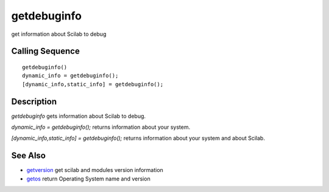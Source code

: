 


getdebuginfo
============

get information about Scilab to debug



Calling Sequence
~~~~~~~~~~~~~~~~


::

    getdebuginfo()
    dynamic_info = getdebuginfo();
    [dynamic_info,static_info] = getdebuginfo();




Description
~~~~~~~~~~~

`getdebuginfo` gets information about Scilab to debug.

`dynamic_info = getdebuginfo();` returns information about your
system.

`[dynamic_info,static_info] = getdebuginfo();` returns information
about your system and about Scilab.



See Also
~~~~~~~~


+ `getversion`_ get scilab and modules version information
+ `getos`_ return Operating System name and version


.. _getos: getos.html
.. _getversion: getversion.html


